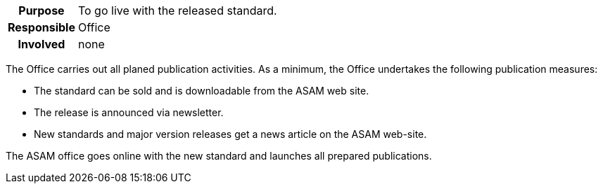 // tag::long[]
// tag::table[]
[cols="1h,20"]
|===
|Purpose
|To go live with the released standard.

|Responsible
|Office

|Involved
|none
|===
// end::table[]
The Office carries out all planed publication activities.
As a minimum, the Office undertakes the following publication measures:

- The standard can be sold and is downloadable from the ASAM web site.
- The release is announced via newsletter.
- New standards and major version releases get a news article on the ASAM web-site.

// end::long[]

//tag::short[]
The ASAM office goes online with the new standard and launches all prepared publications.
//end::short[]
